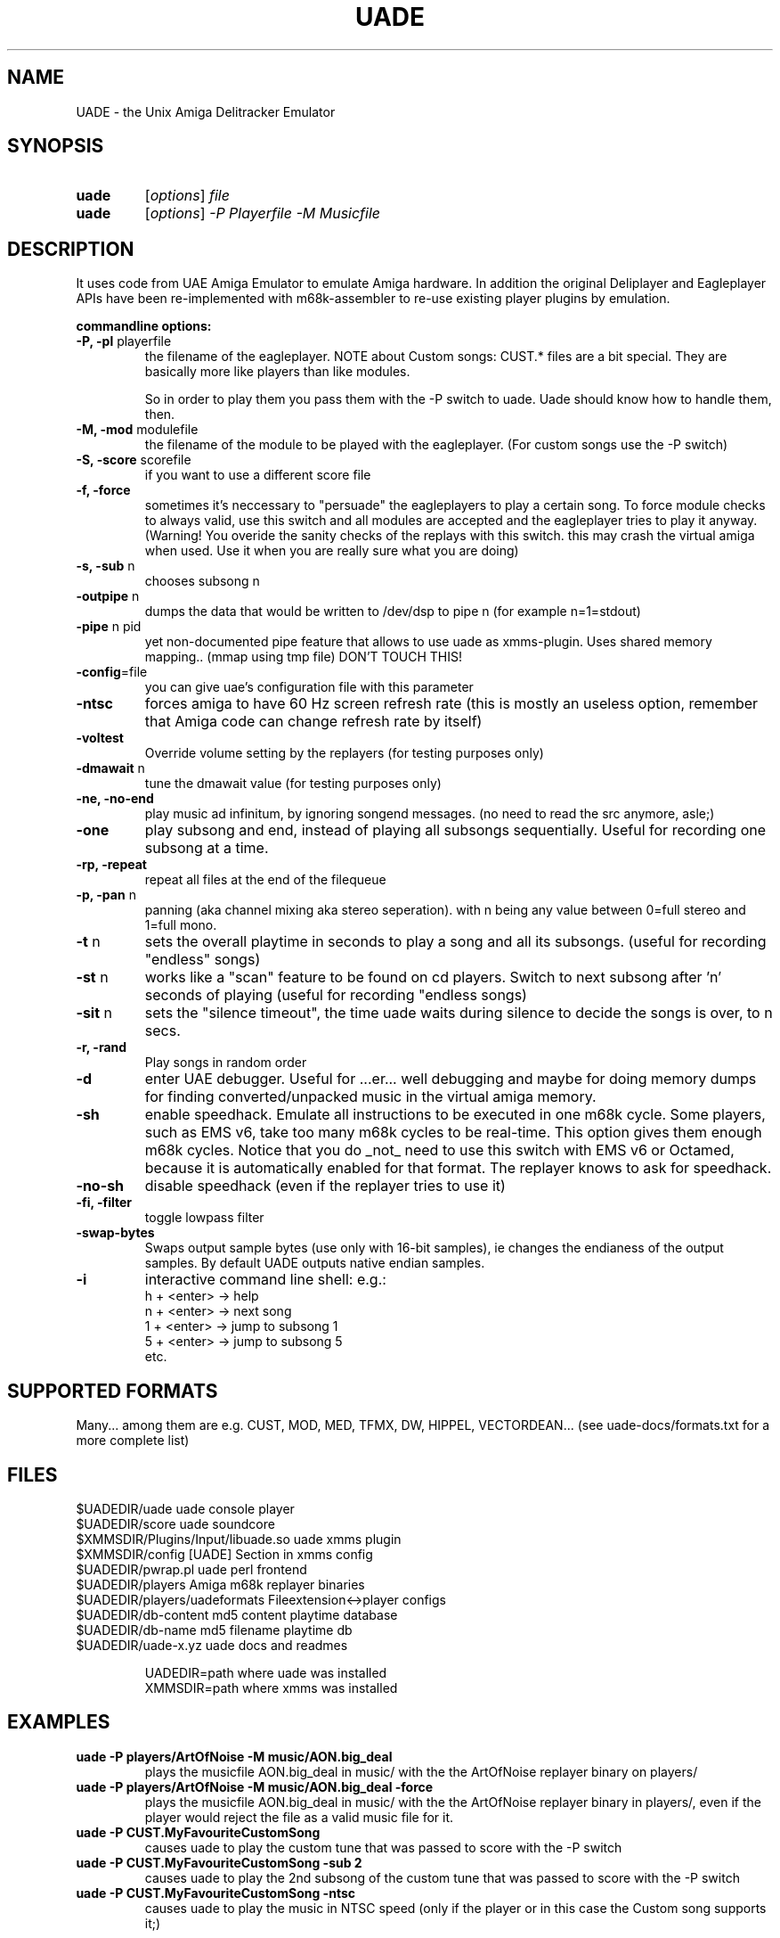 .\" Hey, EMACS: -*- nroff -*-
.\" First parameter, NAME, should be all caps
.\" Second parameter, SECTION, should be 1-8, maybe w/ subsection
.\" other parameters are allowed: see man(7), man(1)
.\" Please adjust this date whenever revising the manpage.
.\" 
.\" Some roff macros, for reference:
.\" .nh        disable hyphenation
.\" .hy        enable hyphenation
.\" .ad l      left justify
.\" .ad b      justify to both left and right margins
.\" .nf        disable filling
.\" .fi        enable filling
.\" .br        insert line break
.\" .sp <n>    insert n+1 empty lines
.\" for manpage-specific macros, see man(7)
.TH "UADE" "1" "April 2004" "mld/uade team" ""
.SH "NAME"
UADE \- the Unix Amiga Delitracker Emulator

.SH "SYNOPSIS"
.TP 
.B uade
[\fIoptions\fR] \fIfile\fR
.TP 

.B uade
[\fIoptions\fR] \fI\-P Playerfile\fR \fI\-M Musicfile\fR

.SH "DESCRIPTION"
It uses code from UAE Amiga Emulator to emulate Amiga hardware. In
addition the original Deliplayer and Eagleplayer APIs have been
re\-implemented with m68k\-assembler to re\-use existing player plugins by
emulation.

\fBcommandline options:\fR

.TP 
\fB\-P, \-pl\fR playerfile
the filename of the eagleplayer.
NOTE about Custom songs: CUST.* files are a bit
special. They are basically more like players than
like modules.

So in order to play them you pass them with the \-P
switch to uade. Uade should know how to handle them,
then.

.TP 
\fB\-M, \-mod\fR modulefile
the filename of the module to be played with the
eagleplayer. (For custom songs use the \-P switch)

.TP 
\fB\-S,	\-score\fR scorefile
if you want to use a different score file

.TP 
\fB\-f,	\-force\fR
sometimes it's neccessary to "persuade" the
eagleplayers to play a certain song.
To force module checks to always valid, use
this switch and all modules are accepted and
the eagleplayer tries to play it anyway.
(Warning! You overide the sanity checks of the replays
with this switch. this may crash the virtual amiga 
when used. Use it when you are really sure what you
are doing)

.TP 
\fB\-s, \-sub\fR n		
chooses subsong n

.TP 
\fB\-outpipe\fR n
dumps the data that would be written to /dev/dsp
to pipe n (for example n=1=stdout)

.TP 
\fB\-pipe\fR n pid
yet non\-documented pipe feature that allows to
use uade as xmms\-plugin. Uses shared
memory mapping.. (mmap using tmp file)
DON'T TOUCH THIS!

.TP 
\fB\-config\fR=file
you can give uae's configuration file with this
parameter

.TP 
\fB\-ntsc\fR
forces amiga to have 60 Hz screen refresh rate
(this is mostly an useless option, remember that
Amiga code can change refresh rate by itself)

.TP 
\fB\-voltest\fR
Override volume setting by the replayers
(for testing purposes only)

.TP 
\fB\-dmawait\fR n
tune the dmawait value
(for testing purposes only)

.TP 
\fB\-ne, \-no\-end\fR
play music ad infinitum, by ignoring songend
messages. (no need to read the src anymore, asle;)

.TP 
\fB\-one\fR
play subsong and end, instead of playing
all subsongs sequentially. Useful for recording
one subsong at a time.

.TP 
\fB\-rp, \-repeat\fR
repeat all files at the end of the filequeue

.TP 
\fB\-p, \-pan\fR n
panning (aka channel mixing aka stereo seperation).
with n being any value between 0=full stereo and 
1=full mono.

.TP 
\fB\-t\fR n
sets the overall playtime in seconds to play a song
and all its subsongs.
(useful for recording "endless" songs)

.TP 
\fB\-st\fR n
works like a "scan" feature to be found on cd
players. Switch to next subsong after 'n' seconds of playing
(useful for recording "endless songs)

.TP 
\fB\-sit\fR n
sets the "silence timeout", the time uade waits during
silence to decide the songs is over, to n secs.

.TP 
\fB\-r, \-rand\fR
Play songs in random order

.TP 
\fB\-d\fR
enter UAE debugger. Useful for ...er... well
debugging and maybe for doing memory dumps for
finding converted/unpacked music in the virtual
amiga memory.
.TP 
\fB\-sh\fR
enable speedhack. Emulate all instructions to be executed
in one m68k cycle. Some players, such as EMS v6, take too
many m68k cycles to be real\-time. This option gives them
enough m68k cycles. Notice that you do _not_ need to use this
switch with EMS v6 or Octamed, because it is automatically enabled for
that format. The replayer knows to ask for speedhack.
.TP 
\fB\-no\-sh\fR
disable speedhack (even if the replayer tries to use
it)
.TP 
\fB\-fi, \-filter\fR
toggle lowpass filter
.TP 
\fB\-swap\-bytes\fR
Swaps output sample bytes (use only with 16\-bit samples), ie
changes the endianess of the output samples. By default UADE
outputs native endian samples.
.TP 
\fB\-i\fR
interactive command line shell: 
e.g.:
.br 
			h + <enter>	\-> help
.br 
			n + <enter>	\-> next song
.br 
			1 + <enter>	\-> jump to subsong 1
.br 
			5 + <enter>	\-> jump to subsong 5
.br 
			etc.
.SH "SUPPORTED FORMATS"
Many... among them are e.g. CUST, MOD, MED, TFMX, DW, HIPPEL, VECTORDEAN...
(see uade\-docs/formats.txt for a more complete list)
.SH "FILES"
.TP 
$UADEDIR/uade						uade console player
.TP 
$UADEDIR/score						uade soundcore
.TP 
$XMMSDIR/Plugins/Input/libuade.so		uade xmms plugin
.TP 
$XMMSDIR/config					[UADE] Section in xmms config
.TP 
$UADEDIR/pwrap.pl					uade perl frontend
.TP 
$UADEDIR/players					Amiga m68k replayer binaries
.TP 
$UADEDIR/players/uadeformats			Fileextension<\->player configs
.TP 
$UADEDIR/db\-content					md5 content playtime database
.TP 
$UADEDIR/db\-name					md5	filename playtime db
.TP 
$UADEDIR/uade\-x.yz					uade docs and readmes

.br 
UADEDIR=path where uade was installed
.br 
XMMSDIR=path where xmms was installed

.SH "EXAMPLES"
.TP 
\fBuade \-P players/ArtOfNoise \-M music/AON.big_deal\fR
.br 
plays the musicfile AON.big_deal in music/ with the the ArtOfNoise replayer binary on players/
.TP 
\fBuade \-P players/ArtOfNoise \-M music/AON.big_deal \-force\fR
.br 
plays the musicfile AON.big_deal in music/ with the
the ArtOfNoise replayer binary in players/, even if the
player would reject the file as a valid music file for it.
.TP 
\fBuade \-P CUST.MyFavouriteCustomSong\fR
.br 
causes uade to play the custom tune that was
passed to score with the \-P switch
.TP 
\fBuade \-P CUST.MyFavouriteCustomSong \-sub 2\fR
.br 
causes uade to play the 2nd subsong of the 
custom tune that was passed to score with the \-P switch
.TP 
\fBuade \-P CUST.MyFavouriteCustomSong \-ntsc\fR
.br 
causes uade to play the music in NTSC speed
(only if the player or in this case the Custom song
supports it;) 
.LP 
\fB>Redirecting the output:\fR
.br 
The console tool also provides the possibility to redirect the UAE audio
output to either save it to disk for further use, like converting it
to a wavefile or encoding it as mp3 or ogg, or to pipe the it directly
to other applications, that can read their input from stdin/stdout.
.br 
E.g. dumping audio stream to stdout and converting it to wav and ogg vorbis
formats:
.IP 
\fBuade \-P players/FC1.3 \-M songs/future_composer/fc13.smod7 \-outpipe 1 >./music.raw
sox \-t raw \-r 44100 \-c 2 \-s \-w ./music.raw ./music.wav
oggenc music.wav\fR
.LP 
on \fBAmigaOS/MorphOS\fR you might want to do:
.IP 
\fBuade \-P players/FC1.3 \-M songs/future_composer/fc13.smod7\-outpipe 1 > "AUDIO:B=16 F=44100 C=2"\fR
.LP 
Another example:
.IP 
\fBfor i in `seq 1 3` ; do uade songfile \-pan 1 \-one \-sub $i \-outpipe 1 > sub.$i.raw ; sox \-t raw \-r 44100 \-c 2 \-s \-w sub.$i.raw sub.$i.wav ; rm sub.$i.raw ; done\fR
.LP 
will record subsongs 1\-3 into separate wav files, with panning = 1
(mono). You may want to make a shell script out of this
.SH "AUTHOR"
\fBUADE\fP was started by Heikki Orsila <heikki.orsila@iki.fi>
Later there have been other contributors such as Michael 'mld' Doering, Harry 'Piru' Sintonen (MorphOS port) and others.
.B http://uade.ton.tut.fi /
for more information.
